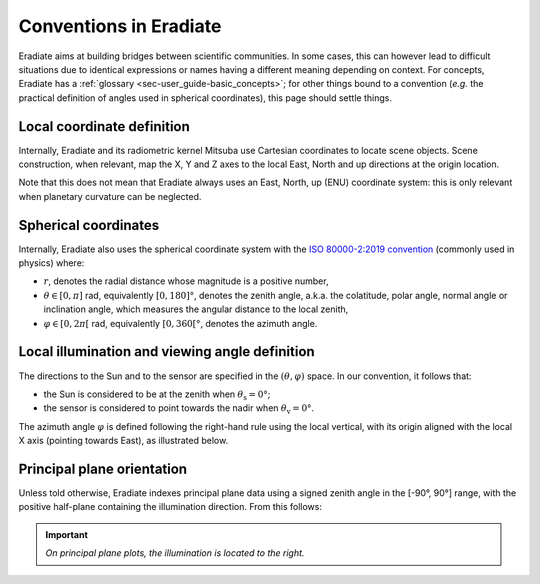 .. _sec-user_guide-conventions:

Conventions in Eradiate
=======================

Eradiate aims at building bridges between scientific communities. In some cases,
this can however lead to difficult situations due to identical expressions or
names having a different meaning depending on context. For concepts, Eradiate
has a :ref:`glossary <sec-user_guide-basic_concepts>`; for other things bound to
a convention (*e.g.* the practical definition of angles used in spherical
coordinates), this page should settle things.

Local coordinate definition
---------------------------

Internally, Eradiate and its radiometric kernel Mitsuba use Cartesian
coordinates to locate scene objects. Scene construction, when relevant, map the
X, Y and Z axes to the local East, North and up directions at the origin
location.

.. only:: latex

   .. image:: ../../fig/cartesian-coordinate-system.png

.. only:: not latex

   .. image:: ../../fig/cartesian-coordinate-system.svg

Note that this does not mean that Eradiate always uses an East, North,
up (ENU) coordinate system: this is only relevant when planetary curvature can
be neglected.

Spherical coordinates
---------------------

Internally, Eradiate also uses the spherical coordinate system with the
`ISO 80000-2:2019 convention <https://www.iso.org/standard/64973.html>`_
(commonly used in physics) where:

* :math:`r`, denotes the radial distance whose magnitude is a positive number,
* :math:`\theta \in [0, \pi]` rad, equivalently :math:`[0, 180]°`, denotes the
  zenith angle, a.k.a. the colatitude, polar angle, normal angle or
  inclination angle, which measures the angular distance to the local zenith,
* :math:`\varphi \in [0, 2\pi[` rad, equivalently :math:`[0, 360[°`, denotes
  the azimuth angle.

.. only:: latex

   .. image:: ../../fig/spherical-coordinate-system.png

.. only:: not latex

   .. image:: ../../fig/spherical-coordinate-system.svg

Local illumination and viewing angle definition
-----------------------------------------------

The directions to the Sun and to the sensor are specified in the
:math:`(\theta, \varphi)` space.
In our convention, it follows that:

* the Sun is considered to be at the zenith when :math:`\theta_\mathrm{s} = 0°`;
* the sensor is considered to point towards the nadir when
  :math:`\theta_\mathrm{v} = 0°`.

The azimuth angle :math:`\varphi` is defined following the right-hand rule using
the local vertical, with its origin aligned with the local X axis (pointing
towards East), as illustrated below.

.. only:: latex

   .. image:: ../../fig/azimuth-angle-convention.png

.. only:: not latex

   .. image:: ../../fig/azimuth-angle-convention.svg

Principal plane orientation
---------------------------

Unless told otherwise, Eradiate indexes principal plane data using a signed
zenith angle in the [-90°, 90°] range, with the positive half-plane containing
the illumination direction. From this follows:

.. important::

   *On principal plane plots, the illumination is located to the right.*
